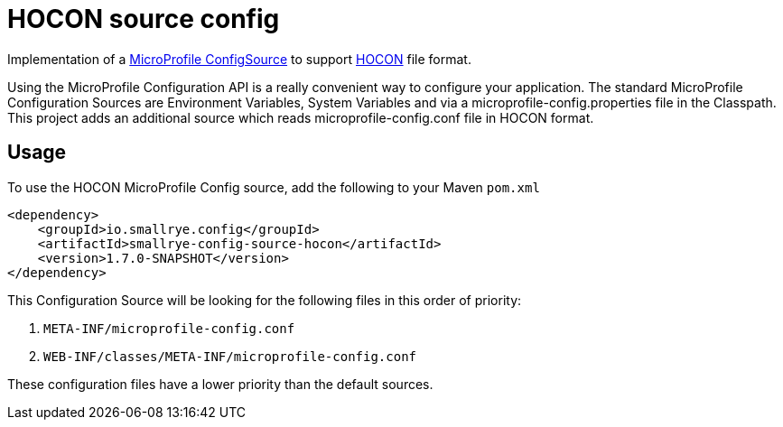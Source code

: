 = HOCON source config

Implementation of a https://github.com/eclipse/microprofile-config/blob/master/spec/src/main/asciidoc/configsources.asciidoc[MicroProfile ConfigSource] to support https://github.com/lightbend/config/blob/master/HOCON.md[HOCON] file format.

Using the MicroProfile Configuration API is a really convenient way to configure your application.
The standard MicroProfile Configuration Sources are Environment Variables, System Variables and via a microprofile-config.properties file in the Classpath.
This project adds an additional source which reads microprofile-config.conf file in HOCON format.

== Usage

To use the HOCON MicroProfile Config source, add the following to your Maven `pom.xml`

```xml
<dependency>
    <groupId>io.smallrye.config</groupId>
    <artifactId>smallrye-config-source-hocon</artifactId>
    <version>1.7.0-SNAPSHOT</version>
</dependency>
```

This Configuration Source will be looking for the following files in this order of priority:

1. `META-INF/microprofile-config.conf`
2. `WEB-INF/classes/META-INF/microprofile-config.conf`

These configuration files have a lower priority than the default sources.
